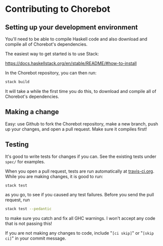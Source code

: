 * Contributing to Chorebot
** Setting up your development environment

You'll need to be able to compile Haskell code and also download and
compile all of Chorebot's dependencies.

The easiest way to get started is to use Stack:

https://docs.haskellstack.org/en/stable/README/#how-to-install

In the Chorebot repository, you can then run:

#+begin_src sh
stack build
#+end_src

It will take a while the first time you do this, to download and
compile all of Chorebot's dependencies.

** Making a change

Easy: use Github to fork the Chorebot repository, make a new branch,
push up your changes, and open a pull request. Make sure it compiles
first!

** Testing

It's good to write tests for changes if you can. See the existing
tests under =spec/= for examples.

When you open a pull request, tests are run automatically at
[[https://travis-ci.org/mjhoy/chorebot][travis-ci.org]]. While you are making changes, it is good to run:

#+begin_src sh
stack test
#+end_src

as you go, to see if you caused any test failures. Before you send the
pull request, run

#+begin_src sh
stack test --pedantic
#+end_src

to make sure you catch and fix all GHC warnings. I won't accept any
code that is not passing this!

If you are not making any changes to code, include "=[ci skip]=" or
"=[skip ci]=" in your commit message.
